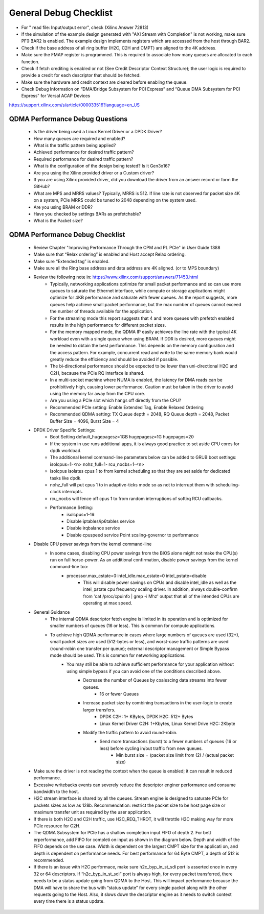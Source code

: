 .. _qdma_general_debug_checklist:

General Debug Checklist
=======================

* For " read file: Input/output error", check (Xilinx Answer 72813)
* If the simulation of the example design generated with "AXI Stream with Completion" is not working, make sure PF0 BAR2 is enabled. The example design implements registers which are accessed from the host through BAR2. 
* Check if the base address of all ring buffer (H2C, C2H and CMPT) are aligned to the 4K address. 
* Make sure the FMAP register is programmed. This is required to associate how many queues are allocated to each function. 
* Check if fetch crediting is enabled or not (See Credit Descriptor Context Structure); the user logic is required to provide a credit for each descriptor that should be fetched.
* Make sure the hardware and credit context are cleared before enabling the queue.
* Check Debug Information on “DMA/Bridge Subsystem for PCI Express” and “Queue DMA Subsystem for PCI Express” for Versal ACAP Devices
https://support.xilinx.com/s/article/000033516?language=en_US

QDMA Performance Debug Questions
--------------------------------
    - Is the driver being used a Linux Kernel Driver or a DPDK Driver?
    - How many queues are required and enabled? 
    - What is the traffic pattern being applied?
    - Achieved performance for desired traffic pattern?
    - Required performance for desired traffic pattern?
    - What is the configuration of the design being tested? Is it Gen3x16? 
    - Are you using the Xilinx provided driver or a Custom driver? 
    - If you are using Xilinx provided driver, did you download the driver from an answer record or form the GitHub? 
    - What are MPS and MRRS values? Typically, MRRS is 512. If line rate is not observed for packet size 4K on a system, PCIe MRRS could be tuned to 2048 depending on the system used. 
    - Are you using BRAM or DDR? 
    - Have you checked by settings BARs as prefetchable? 
    - What is the Packet size? 

QDMA Performance Debug Checklist
--------------------------------

    - Review Chapter "Improving Performance Through the CPM and PL PCIe" in User Guide 1388
    - Make sure that “Relax ordering” is enabled and Host accept Relax ordering.
    - Make sure “Extended tag” is enabled.
    - Make sure all the Ring base address and data address are 4K aligned. (or to MPS boundary) 
    - Review the following note in: https://www.xilinx.com/support/answers/71453.html 
        - Typically, networking applications optimize for small packet performance and so can use more queues to saturate the Ethernet interface, while compute or storage applications might optimize for 4KB performance and saturate with fewer queues. As the report suggests, more queues help achieve small packet performance, but the max number of queues cannot exceed the number of threads available for the application. 
        - For the streaming mode this report suggests that 4 and more queues with prefetch enabled results in the high performance for different packet sizes. 
        - For the memory mapped mode, the QDMA IP easily achieves the line rate with the typical 4K workload even with a single queue when using BRAM. If DDR is desired, more queues might be needed to obtain the best performance. This depends on the memory configuration and the access pattern. For example, concurrent read and write to the same memory bank would greatly reduce the efficiency and should be avoided if possible. 
        - The bi-directional performance should be expected to be lower than uni-directional H2C and C2H, because the PCIe RQ interface is shared. 
        - In a multi-socket machine where NUMA is enabled, the latency for DMA reads can be prohibitively high, causing lower performance. Caution must be taken in the driver to avoid using the memory far away from the CPU core. 
        - Are you using a PCIe slot which hangs off directly from the CPU? 
        - Recommended PCIe setting:  Enable Extended Tag, Enable Relaxed Ordering 
        - Recommended QDMA setting: TX Queue depth = 2048, RQ Queue depth = 2048, Packet Buffer Size = 4096, Burst Size = 4
    - DPDK Driver Specific Settings: 
        - Boot Setting default_hugepagesz=1GB hugepagesz=1G hugepages=20 
        - If the system in use runs additional apps, it is always good practice to set aside CPU cores for dpdk workload. 
        - The additional kernel command-line parameters below can be added to GRUB boot settings: isolcpus=1-<n> nohz_full=1- rcu_nocbs=1-<n> 
        - isolcpus isolates cpus 1 to from kernel scheduling so that they are set aside for dedicated tasks like dpdk. 
        - nohz_full will put cpus 1 to in adaptive-ticks mode so as not to interrupt them with scheduling-clock interrupts. 
        - rcu_nocbs will fence off cpus 1 to from random interruptions of softirq RCU callbacks. 
        - Performance Setting: 
            - isolcpus=1-16  
            - Disable iptables/ip6tables service  
            - Disable irqbalance service  
            - Disable cpuspeed service Point scaling-governor to performance
    - Disable CPU power savings from the kernel command-line 
        - In some cases, disabling CPU power savings from the BIOS alone might not make the CPU(s) run on full horse-power. As an additional confirmation, disable power savings from the kernel command-line too: 
            - processor.max_cstate=0 intel_idle.max_cstate=0 intel_pstate=disable 
                - This will disable power savings on CPUs and disable intel_idle as well as the intel_pstate cpu frequency scaling driver. In addition, always double-confirm from 'cat /proc/cpuinfo | grep -i Mhz' output that all of the intended CPUs are operating at max speed. 
    - General Guidance
        - The internal QDMA descriptor fetch engine is limited in its operation and is optimized for smaller numbers of queues (16 or less). This is common for compute applications.
        - To achieve high QDMA performance in cases where large numbers of queues are used (32+), small packet sizes are used (512-bytes or less), and worst-case traffic patterns are used (round-robin one transfer per queue); external descriptor management or Simple Bypass mode should be used. This is common for networking applications.
            - You may still be able to achieve sufficient performance for your application without using simple bypass if you can avoid one of the conditions described above.
                - Decrease the number of Queues by coalescing data streams into fewer queues.
                    - 16 or fewer Queues
                - Increase packet size by combining transactions in the user-logic to create larger transfers.
                    - DPDK C2H: 1+ KBytes, DPDK H2C: 512+ Bytes
                    - Linux Kernel Driver C2H: 1+Kbytes, Linux Kernel Drive H2C: 2Kbyte
                - Modify the traffic pattern to avoid round-robin.
                    - Send more transactions (burst) to a fewer numbers of queues (16 or less) before cycling in/out traffic from new queues.
                        - Min burst size = (packet size limit from (2) / (actual packet size)
    - Make sure the driver is not reading the context when the queue is enabled; it can result in reduced performance.
    - Excessive writebacks events can severely reduce the descriptor enginer performance and consume bandwidth to the host. 
    - H2C stream interface is shared by all the queues.  Stream engine is designed to saturate PCIe for packets sizes as low as 128b. Recommendation: restrict the packet size to be host page size or maximum transfer unit as required by the user application. 
    - If there is both H2C and C2H traffic, use H2C_REQ_THROT, it will throttle H2C making way for more PCIe resource for C2H.
    - The QDMA Subsystem for PCIe has a shallow completion  input FIFO of depth 2. For bett erperformance, add FIFO for completi on  input as shown in the diagram below. Depth and width of the FIFO depends on the use case. Width is dependent on the largest CMPT size for the applicati on, and depth is dependent on performance needs. For best performance for 64 Byte CMPT, a depth of 512 is recommended.
    - If there is an issue with H2C performace, make sure h2c_byp_in_st_sdi port is asserted once in every 32 or 64 descriptors. If “h2c_byp_in_st_sdi” port is always high, for every packet transferred, there needs to be a status update going from QDMA to the Host. This will impact performance because the DMA will have to share the bus with “status update” for every single packet along with the other requests going to the Host. Also, it slows down the descriptor engine as it needs to switch context every time there is a status update. 
